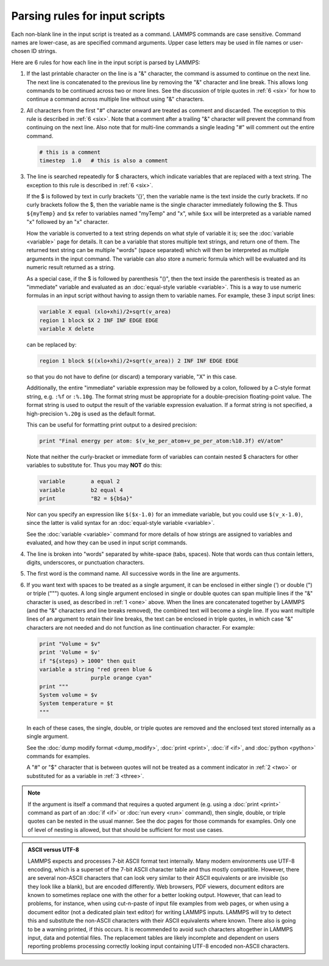 Parsing rules for input scripts
===============================

Each non-blank line in the input script is treated as a command.
LAMMPS commands are case sensitive.  Command names are lower-case, as
are specified command arguments.  Upper case letters may be used in
file names or user-chosen ID strings.

Here are 6 rules for how each line in the input script is parsed by
LAMMPS:

.. _one:

1. If the last printable character on the line is a "&" character, the
   command is assumed to continue on the next line.  The next line is
   concatenated to the previous line by removing the "&" character and
   line break.  This allows long commands to be continued across two or
   more lines.  See the discussion of triple quotes in :ref:`6 <six>`
   for how to continue a command across multiple line without using "&"
   characters.

.. _two:

2. All characters from the first "#" character onward are treated as
   comment and discarded.  The exception to this rule is described in
   :ref:`6 <six>`. Note that a comment after a trailing "&" character
   will prevent the command from continuing on the next line.  Also note
   that for multi-line commands a single leading "#" will comment out
   the entire command.

   .. code-block:: LAMMPS

      # this is a comment
      timestep  1.0   # this is also a comment

.. _three:

3. The line is searched repeatedly for $ characters, which indicate
   variables that are replaced with a text string.  The exception to
   this rule is described in :ref:`6 <six>`.

   If the $ is followed by text in curly brackets '{}', then the
   variable name is the text inside the curly brackets.  If no curly
   brackets follow the $, then the variable name is the single character
   immediately following the $.  Thus ``${myTemp}`` and ``$x`` refer to variables
   named "myTemp" and "x", while ``$xx`` will be interpreted as a variable
   named "x" followed by an "x" character.

   How the variable is converted to a text string depends on what style
   of variable it is; see the :doc:`variable <variable>` page for
   details.  It can be a variable that stores multiple text strings, and
   return one of them.  The returned text string can be multiple "words"
   (space separated) which will then be interpreted as multiple
   arguments in the input command.  The variable can also store a
   numeric formula which will be evaluated and its numeric result
   returned as a string.

   As a special case, if the $ is followed by parenthesis "()", then the
   text inside the parenthesis is treated as an "immediate" variable and
   evaluated as an :doc:`equal-style variable <variable>`.  This is a
   way to use numeric formulas in an input script without having to
   assign them to variable names.  For example, these 3 input script
   lines:

   .. code-block:: LAMMPS

      variable X equal (xlo+xhi)/2+sqrt(v_area)
      region 1 block $X 2 INF INF EDGE EDGE
      variable X delete

   can be replaced by:

   .. code-block:: LAMMPS

      region 1 block $((xlo+xhi)/2+sqrt(v_area)) 2 INF INF EDGE EDGE

   so that you do not have to define (or discard) a temporary variable,
   "X" in this case.

   Additionally, the entire "immediate" variable expression may be
   followed by a colon, followed by a C-style format string,
   e.g. ``:%f`` or ``:%.10g``.  The format string must be appropriate for
   a double-precision floating-point value.  The format string is used
   to output the result of the variable expression evaluation.  If a
   format string is not specified, a high-precision ``%.20g`` is used as
   the default format.

   This can be useful for formatting print output to a desired precision:

   .. code-block:: LAMMPS

      print "Final energy per atom: $(v_ke_per_atom+v_pe_per_atom:%10.3f) eV/atom"

   Note that neither the curly-bracket or immediate form of variables
   can contain nested $ characters for other variables to substitute
   for.  Thus you may **NOT** do this:

   .. code-block:: LAMMPS

      variable        a equal 2
      variable        b2 equal 4
      print           "B2 = ${b$a}"

   Nor can you specify an expression like ``$($x-1.0)`` for an immediate
   variable, but you could use ``$(v_x-1.0)``, since the latter is valid
   syntax for an :doc:`equal-style variable <variable>`.

   See the :doc:`variable <variable>` command for more details of how
   strings are assigned to variables and evaluated, and how they can
   be used in input script commands.

.. _four:

4. The line is broken into "words" separated by white-space (tabs,
   spaces).  Note that words can thus contain letters, digits,
   underscores, or punctuation characters.

.. _five:

5. The first word is the command name.  All successive words in the line
   are arguments.

.. _six:

6. If you want text with spaces to be treated as a single argument, it
   can be enclosed in either single (') or double (") or triple (""")
   quotes.  A long single argument enclosed in single or double quotes
   can span multiple lines if the "&" character is used, as described
   in :ref:`1 <one>` above.  When the lines are concatenated together
   by LAMMPS (and the "&" characters and line breaks removed), the
   combined text will become a single line.  If you want multiple lines
   of an argument to retain their line breaks, the text can be enclosed
   in triple quotes, in which case "&" characters are not needed and do
   not function as line continuation character.  For example:

   .. code-block:: LAMMPS

      print "Volume = $v"
      print 'Volume = $v'
      if "${steps} > 1000" then quit
      variable a string "red green blue &
                      purple orange cyan"
      print """
      System volume = $v
      System temperature = $t
      """

   In each of these cases, the single, double, or triple quotes are
   removed and the enclosed text stored internally as a single
   argument.

   See the :doc:`dump modify format <dump_modify>`, :doc:`print
   <print>`, :doc:`if <if>`, and :doc:`python <python>` commands for
   examples.

   A "#" or "$" character that is between quotes will not be treated as
   a comment indicator in :ref:`2 <two>` or substituted for as a
   variable in :ref:`3 <three>`.

.. note::

   If the argument is itself a command that requires a quoted
   argument (e.g. using a :doc:`print <print>` command as part of an
   :doc:`if <if>` or :doc:`run every <run>` command), then single, double, or
   triple quotes can be nested in the usual manner.  See the doc pages
   for those commands for examples.  Only one of level of nesting is
   allowed, but that should be sufficient for most use cases.

.. admonition:: ASCII versus UTF-8
   :class: note

   LAMMPS expects and processes 7-bit ASCII format text internally.
   Many modern environments use UTF-8 encoding, which is a superset
   of the 7-bit ASCII character table and thus mostly compatible.
   However, there are several non-ASCII characters that can look
   very similar to their ASCII equivalents or are invisible (so they
   look like a blank), but are encoded differently.  Web browsers,
   PDF viewers, document editors are known to sometimes replace one
   with the other for a better looking output.  However, that can
   lead to problems, for instance, when using cut-n-paste of input
   file examples from web pages, or when using a document editor
   (not a dedicated plain text editor) for writing LAMMPS inputs.
   LAMMPS will try to detect this and substitute the non-ASCII
   characters with their ASCII equivalents where known.  There also
   is going to be a warning printed, if this occurs.  It is
   recommended to avoid such characters altogether in LAMMPS input,
   data and potential files.  The replacement tables are likely
   incomplete and dependent on users reporting problems processing
   correctly looking input containing UTF-8 encoded non-ASCII
   characters.
